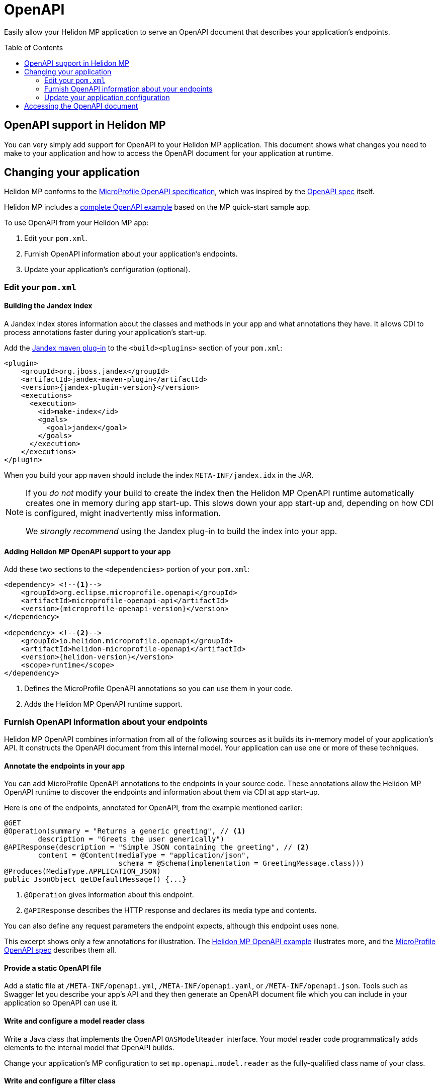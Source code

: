 ///////////////////////////////////////////////////////////////////////////////

    Copyright (c) 2019 Oracle and/or its affiliates. All rights reserved.

    Licensed under the Apache License, Version 2.0 (the "License");
    you may not use this file except in compliance with the License.
    You may obtain a copy of the License at

        http://www.apache.org/licenses/LICENSE-2.0

    Unless required by applicable law or agreed to in writing, software
    distributed under the License is distributed on an "AS IS" BASIS,
    WITHOUT WARRANTIES OR CONDITIONS OF ANY KIND, either express or implied.
    See the License for the specific language governing permissions and
    limitations under the License.

///////////////////////////////////////////////////////////////////////////////

= OpenAPI
:toc:
:toc-placement: preamble
:description: Helidon MP OpenAPI Support
:keywords: helidon, mp, microprofile, openapi
:helidon-tag: https://github.com/oracle/helidon/tree/{helidon-version}
:mp-openapi-spec: https://github.com/eclipse/microprofile-open-api/blob/master/spec/src/main/asciidoc/microprofile-openapi-spec.adoc
:openapi-spec: https://github.com/OAI/OpenAPI-Specification
:helidon-mp-openapi-example: {helidon-tag}/examples/microprofile/openapi-basic
:jandex-plugin-doc: https://github.com/wildfly/jandex-maven-plugin
:helidon-openapi-se-doc: 

Easily allow your Helidon MP application to serve an OpenAPI document
that describes your application's endpoints.

== OpenAPI support in Helidon MP

You can very simply add support for OpenAPI to your Helidon MP application. This 
document shows what changes you need to make to your application and how to access
the OpenAPI document for your application at runtime.

== Changing your application
Helidon MP conforms to the link:{mp-openapi-spec}[MicroProfile OpenAPI specification],
which was inspired by the link:{openapi-spec}[OpenAPI spec] itself.

Helidon MP includes a link:{helidon-mp-openapi-example}[complete OpenAPI example]
based on the MP quick-start sample app.

To use OpenAPI from your Helidon MP app:

1. Edit your `pom.xml`.
2. Furnish OpenAPI information about your application's endpoints.
3. Update your application's configuration (optional).

=== Edit your `pom.xml`
==== Building the Jandex index
A Jandex index stores information about the classes and methods in your app and
what annotations they have. It allows CDI to process annotations faster during your 
application's start-up.

Add the link:{jandex-plugin-doc}[Jandex maven plug-in] to the `<build><plugins>` 
section of your `pom.xml`:

[source,xml,subs="attributes+"]
----
<plugin>
    <groupId>org.jboss.jandex</groupId>
    <artifactId>jandex-maven-plugin</artifactId>
    <version>{jandex-plugin-version}</version>
    <executions>
      <execution>
        <id>make-index</id>
        <goals>
          <goal>jandex</goal>
        </goals>
      </execution>
    </executions>
</plugin>
----
When you build your app `maven` should include the index `META-INF/jandex.idx` in 
the JAR.

[NOTE]
====
If you _do not_ modify your build to create 
the index then the Helidon MP OpenAPI runtime automatically creates one in memory during 
app start-up. This slows down your app start-up and, depending on how CDI is 
configured, might inadvertently miss information. 

We _strongly recommend_ using the Jandex plug-in to build the index into your app.
====

==== Adding Helidon MP OpenAPI support to your app
Add these two sections to the `<dependencies>` portion of your `pom.xml`:

[source,xml,subs="attributes+"]
----
<dependency> <!--1-->
    <groupId>org.eclipse.microprofile.openapi</groupId>
    <artifactId>microprofile-openapi-api</artifactId>
    <version>{microprofile-openapi-version}</version>
</dependency>

<dependency> <!--2-->
    <groupId>io.helidon.microprofile.openapi</groupId>
    <artifactId>helidon-microprofile-openapi</artifactId>
    <version>{helidon-version}</version>
    <scope>runtime</scope>
</dependency>
----
<1> Defines the MicroProfile OpenAPI annotations so you can use them in your code.
<2> Adds the Helidon MP OpenAPI runtime support.

=== Furnish OpenAPI information about your endpoints
Helidon MP OpenAPI combines information from all of the following sources as it 
builds its in-memory model of your application's API. It constructs the OpenAPI
document from this internal model. Your application can use one or more of these
techniques.

==== Annotate the endpoints in your app
You can add MicroProfile OpenAPI annotations to the endpoints in your source code.
These annotations allow the Helidon MP OpenAPI runtime to discover the endpoints
and information about them via CDI at app start-up.

Here is one of the endpoints, annotated for OpenAPI, from the example mentioned earlier:

[source,java]
----
@GET
@Operation(summary = "Returns a generic greeting", // <1>
        description = "Greets the user generically")
@APIResponse(description = "Simple JSON containing the greeting", // <2>
        content = @Content(mediaType = "application/json",
                           schema = @Schema(implementation = GreetingMessage.class)))
@Produces(MediaType.APPLICATION_JSON)
public JsonObject getDefaultMessage() {...}
----
<1> `@Operation` gives information about this endpoint.
<2> `@APIResponse` describes the HTTP response and declares its media type and contents.

You can also define any request parameters the endpoint expects, although this
endpoint uses none.

This excerpt shows only a few annotations for illustration. The 
link:{helidon-mp-openapi-example}[Helidon MP OpenAPI example] illustrates more, 
and the link:{mp-openapi-spec}[MicroProfile OpenAPI spec] describes them all.

==== Provide a static OpenAPI file
Add a static file at `/META-INF/openapi.yml`, `/META-INF/openapi.yaml`, 
or `/META-INF/openapi.json`. Tools such as Swagger let you describe your app's API
and they then generate an OpenAPI document file which you can include in your application
so OpenAPI can use it.

==== Write and configure a model reader class
Write a Java class that implements the OpenAPI `OASModelReader` interface. Your
model reader code programmatically adds elements to the internal model that OpenAPI
builds. 

Change your application's MP configuration to set `mp.openapi.model.reader` as the 
fully-qualified class name of your class.

==== Write and configure a filter class
Write a Java class that implements the OpenAPI `OASFilter` interface. 
As OpenAPI composes its internal model, it invokes your filter with each 
model element _before_ adding the element to the model. Your filter can 
accept the element as-is, modify it, or suppress it.

Change your application's configuration to set `mp.openapi.filter` as the full-qualified
class name of your class.

=== Update your application configuration
Beyond the two config properties that denote the model reader and filter, Helidon
MP OpenAPI supports a number of others. These are described in the 
link:{mp-openapi-spec}#configuration[configuration section] of the MicroProfile 
OpenAPI spec.

== Accessing the OpenAPI document
Now your Helidon MP application will automatially respond to an additional endpoint --
 `/openapi` -- and it will return the OpenAPI document describing the endpoints
in your application.

By default, per the MicroProfile OpenAPI spec, the default format of the OpenAPI document is YAML. 
There is not yet an adopted IANA YAML media type, but a proposed one specifically
for OpenAPI documents that has some support is `application/vnd.oai.openapi`.
That is what Helidon returns, by default.

A client can specify `Accept:` as either `application/vnd.oai.openapi+json` or `application/json`
to request JSON.
